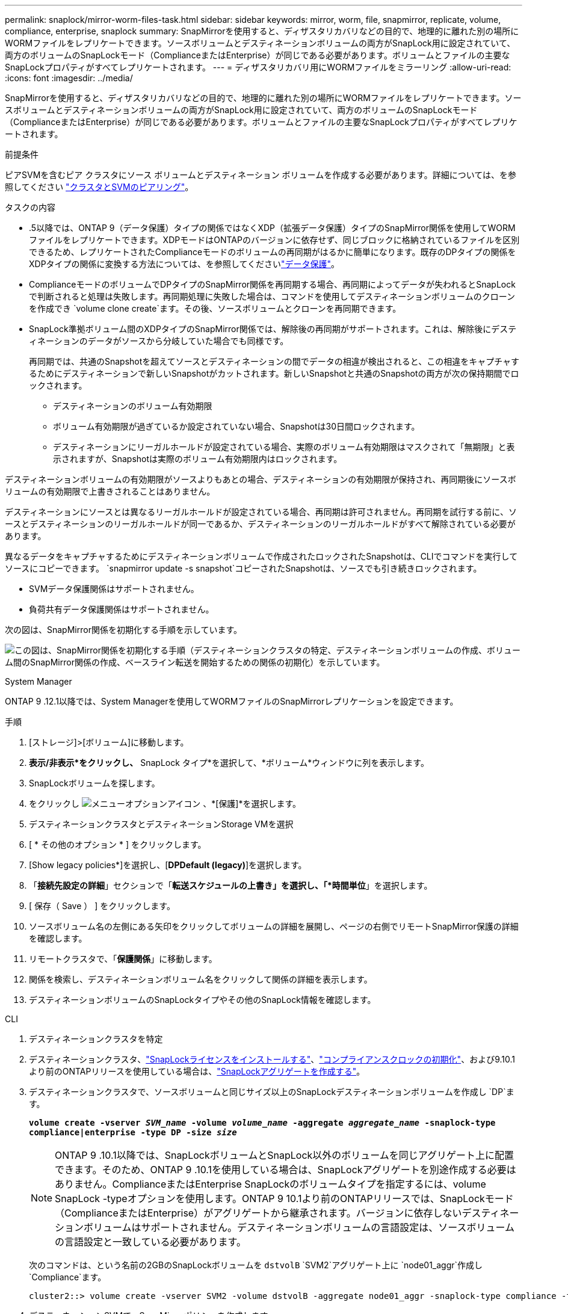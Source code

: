 ---
permalink: snaplock/mirror-worm-files-task.html 
sidebar: sidebar 
keywords: mirror, worm, file, snapmirror, replicate, volume, compliance, enterprise, snaplock 
summary: SnapMirrorを使用すると、ディザスタリカバリなどの目的で、地理的に離れた別の場所にWORMファイルをレプリケートできます。ソースボリュームとデスティネーションボリュームの両方がSnapLock用に設定されていて、両方のボリュームのSnapLockモード（ComplianceまたはEnterprise）が同じである必要があります。ボリュームとファイルの主要なSnapLockプロパティがすべてレプリケートされます。 
---
= ディザスタリカバリ用にWORMファイルをミラーリング
:allow-uri-read: 
:icons: font
:imagesdir: ../media/


[role="lead"]
SnapMirrorを使用すると、ディザスタリカバリなどの目的で、地理的に離れた別の場所にWORMファイルをレプリケートできます。ソースボリュームとデスティネーションボリュームの両方がSnapLock用に設定されていて、両方のボリュームのSnapLockモード（ComplianceまたはEnterprise）が同じである必要があります。ボリュームとファイルの主要なSnapLockプロパティがすべてレプリケートされます。

.前提条件
ピアSVMを含むピア クラスタにソース ボリュームとデスティネーション ボリュームを作成する必要があります。詳細については、を参照してください https://docs.netapp.com/us-en/ontap-system-manager-classic/peering/index.html["クラスタとSVMのピアリング"^]。

.タスクの内容
* .5以降では、ONTAP 9（データ保護）タイプの関係ではなくXDP（拡張データ保護）タイプのSnapMirror関係を使用してWORMファイルをレプリケートできます。XDPモードはONTAPのバージョンに依存せず、同じブロックに格納されているファイルを区別できるため、レプリケートされたComplianceモードのボリュームの再同期がはるかに簡単になります。既存のDPタイプの関係をXDPタイプの関係に変換する方法については、を参照してくださいlink:../data-protection/index.html["データ保護"]。
* ComplianceモードのボリュームでDPタイプのSnapMirror関係を再同期する場合、再同期によってデータが失われるとSnapLockで判断されると処理は失敗します。再同期処理に失敗した場合は、コマンドを使用してデスティネーションボリュームのクローンを作成でき `volume clone create`ます。その後、ソースボリュームとクローンを再同期できます。
* SnapLock準拠ボリューム間のXDPタイプのSnapMirror関係では、解除後の再同期がサポートされます。これは、解除後にデスティネーションのデータがソースから分岐していた場合でも同様です。
+
再同期では、共通のSnapshotを超えてソースとデスティネーションの間でデータの相違が検出されると、この相違をキャプチャするためにデスティネーションで新しいSnapshotがカットされます。新しいSnapshotと共通のSnapshotの両方が次の保持期間でロックされます。

+
** デスティネーションのボリューム有効期限
** ボリューム有効期限が過ぎているか設定されていない場合、Snapshotは30日間ロックされます。
** デスティネーションにリーガルホールドが設定されている場合、実際のボリューム有効期限はマスクされて「無期限」と表示されますが、Snapshotは実際のボリューム有効期限内はロックされます。




デスティネーションボリュームの有効期限がソースよりもあとの場合、デスティネーションの有効期限が保持され、再同期後にソースボリュームの有効期限で上書きされることはありません。

デスティネーションにソースとは異なるリーガルホールドが設定されている場合、再同期は許可されません。再同期を試行する前に、ソースとデスティネーションのリーガルホールドが同一であるか、デスティネーションのリーガルホールドがすべて解除されている必要があります。

異なるデータをキャプチャするためにデスティネーションボリュームで作成されたロックされたSnapshotは、CLIでコマンドを実行してソースにコピーできます。 `snapmirror update -s snapshot`コピーされたSnapshotは、ソースでも引き続きロックされます。

* SVMデータ保護関係はサポートされません。
* 負荷共有データ保護関係はサポートされません。


次の図は、SnapMirror関係を初期化する手順を示しています。

image:snapmirror_steps_clustered.png["この図は、SnapMirror関係を初期化する手順（デスティネーションクラスタの特定、デスティネーションボリュームの作成、ボリューム間のSnapMirror関係の作成、ベースライン転送を開始するための関係の初期化）を示しています。"]

[role="tabbed-block"]
====
.System Manager
--
ONTAP 9 .12.1以降では、System Managerを使用してWORMファイルのSnapMirrorレプリケーションを設定できます。

.手順
. [ストレージ]>[ボリューム]に移動します。
. *表示/非表示*をクリックし、* SnapLock タイプ*を選択して、*ボリューム*ウィンドウに列を表示します。
. SnapLockボリュームを探します。
. をクリックし image:icon_kabob.gif["メニューオプションアイコン"] 、*[保護]*を選択します。
. デスティネーションクラスタとデスティネーションStorage VMを選択
. [ * その他のオプション * ] をクリックします。
. [Show legacy policies*]を選択し、[*DPDefault (legacy)*]を選択します。
. 「*接続先設定の詳細*」セクションで「*転送スケジュールの上書き」を選択し、「*時間単位*」を選択します。
. [ 保存（ Save ） ] をクリックします。
. ソースボリューム名の左側にある矢印をクリックしてボリュームの詳細を展開し、ページの右側でリモートSnapMirror保護の詳細を確認します。
. リモートクラスタで、「*保護関係*」に移動します。
. 関係を検索し、デスティネーションボリューム名をクリックして関係の詳細を表示します。
. デスティネーションボリュームのSnapLockタイプやその他のSnapLock情報を確認します。


--
.CLI
--
. デスティネーションクラスタを特定
. デスティネーションクラスタ、link:../system-admin/install-license-task.html["SnapLockライセンスをインストールする"]、link:../snaplock/initialize-complianceclock-task.html["コンプライアンスクロックの初期化"]、および9.10.1より前のONTAPリリースを使用している場合は、link:../snaplock/create-snaplock-aggregate-task.html["SnapLockアグリゲートを作成する"]。
. デスティネーションクラスタで、ソースボリュームと同じサイズ以上のSnapLockデスティネーションボリュームを作成し `DP`ます。
+
`*volume create -vserver _SVM_name_ -volume _volume_name_ -aggregate _aggregate_name_ -snaplock-type compliance|enterprise -type DP -size _size_*`

+

NOTE: ONTAP 9 .10.1以降では、SnapLockボリュームとSnapLock以外のボリュームを同じアグリゲート上に配置できます。そのため、ONTAP 9 .10.1を使用している場合は、SnapLockアグリゲートを別途作成する必要はありません。ComplianceまたはEnterprise SnapLockのボリュームタイプを指定するには、volume SnapLock -typeオプションを使用します。ONTAP 9 10.1より前のONTAPリリースでは、SnapLockモード（ComplianceまたはEnterprise）がアグリゲートから継承されます。バージョンに依存しないデスティネーションボリュームはサポートされません。デスティネーションボリュームの言語設定は、ソースボリュームの言語設定と一致している必要があります。

+
次のコマンドは、という名前の2GBのSnapLockボリュームを `dstvolB` `SVM2`アグリゲート上に `node01_aggr`作成し `Compliance`ます。

+
[listing]
----
cluster2::> volume create -vserver SVM2 -volume dstvolB -aggregate node01_aggr -snaplock-type compliance -type DP -size 2GB
----
. デスティネーションSVMで、SnapMirrorポリシーを作成します。
+
`snapmirror policy create -vserver _SVM_name_ -policy _policy_name_`

+
次のコマンドは、SVM全体のポリシーを作成し `SVM1-mirror`ます。

+
[listing]
----
SVM2::> snapmirror policy create -vserver SVM2 -policy SVM1-mirror
----
. デスティネーションSVMで、SnapMirrorスケジュールを作成します。
+
`*job schedule cron create -name _schedule_name_ -dayofweek _day_of_week_ -hour _hour_ -minute _minute_*`

+
次のコマンドは、という名前のSnapMirrorスケジュールを作成し `weekendcron`ます。

+
[listing]
----
SVM2::> job schedule cron create -name weekendcron -dayofweek "Saturday, Sunday" -hour 3 -minute 0
----
. デスティネーションSVMで、SnapMirror関係を作成します。
+
`snapmirror create -source-path _source_path_ -destination-path _destination_path_ -type XDP|DP -policy _policy_name_ -schedule _schedule_name_`

+
次のコマンドでは、の `SVM1`ソースボリュームとの `SVM2`デスティネーションボリューム `dstvolB`の間にSnapMirror関係を作成し `srcvolA`、ポリシーとスケジュールを `weekendcron`割り当て `SVM1-mirror`ます。

+
[listing]
----
SVM2::> snapmirror create -source-path SVM1:srcvolA -destination-path SVM2:dstvolB -type XDP -policy SVM1-mirror -schedule weekendcron
----
+

NOTE: XDPタイプはONTAP 9 .5以降で使用できます。ONTAP 9 .4以前ではDPタイプを使用する必要があります。

. デスティネーションSVMで、SnapMirror関係を初期化します。
+
`snapmirror initialize -destination-path _destination_path_`

+
初期化プロセスでは、デスティネーションボリュームへの _ ベースライン転送 _ が実行されます。SnapMirrorはソースボリュームのSnapshotを作成して、そのコピーおよびコピーが参照するすべてのデータブロックをデスティネーションボリュームに転送します。また、ソースボリューム上のその他のSnapshotもデスティネーションボリュームに転送します。

+
次のコマンドは、の `SVM1`ソースボリュームとの `SVM2`デスティネーションボリューム `dstvolB`間の関係を初期化し `srcvolA`ます。

+
[listing]
----
SVM2::> snapmirror initialize -destination-path SVM2:dstvolB
----


--
====
.関連情報
https://docs.netapp.com/us-en/ontap-system-manager-classic/peering/index.html["クラスタとSVMのピアリング"^]

https://docs.netapp.com/us-en/ontap-system-manager-classic/volume-disaster-prep/index.html["ボリュームのディザスタリカバリの準備"]

link:../data-protection/index.html["データ保護"]
